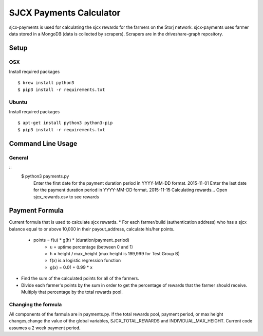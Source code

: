 ========================
SJCX Payments Calculator
========================
sjcx-payments is used for calculating the sjcx rewards for the farmers on the Storj network. sjcx-payments uses farmer data stored in a MongoDB (data is collected by scrapers). Scrapers are in the driveshare-graph repository. 


Setup
=====
OSX
---
Install required packages
::
	$ brew install python3
	$ pip3 install -r requirements.txt

Ubuntu
------
Install required packages
::
	$ apt-get install python3 python3-pip
	$ pip3 install -r requirements.txt 


Command Line Usage
================== 
General
-------
::
	$ python3 payments.py 
	  Enter the first date for the payment duration period in YYYY-MM-DD format. 2015-11-01
	  Enter the last date for the payment duration period in YYYY-MM-DD format. 2015-11-15
	  Calculating rewards...
	  Open sjcx_rewards.csv to see rewards

Payment Formula
===============
Current formula that is used to calculate sjcx rewards. 
* For each farmer/build (authentication address) who has a sjcx balance equal to or above 10,000 in their payout_address, calculate his/her points.
	* points = f(u) * g(h) * (duration/payment_period) 
		* u = uptime percentage (between 0 and 1)
		* h = height / max_height (max height is 199,999 for Test Group B)
		* f(x) is a logistic regression function 
		* g(x) = 0.01 + 0.99 * x
* Find the sum of the calculated points for all of the farmers. 
* Divide each farmer's points by the sum in order to get the percentage of rewards that the farmer should receive. Multiply that percentage by the total rewards pool. 

Changing the formula
--------------------
All components of the farmula are in payments.py. If the total rewards pool, payment period, or max height changes,change the value of the global variables, SJCX_TOTAL_REWARDS and INDIVIDUAL_MAX_HEIGHT. Current code assumes a 2 week payment period. 


